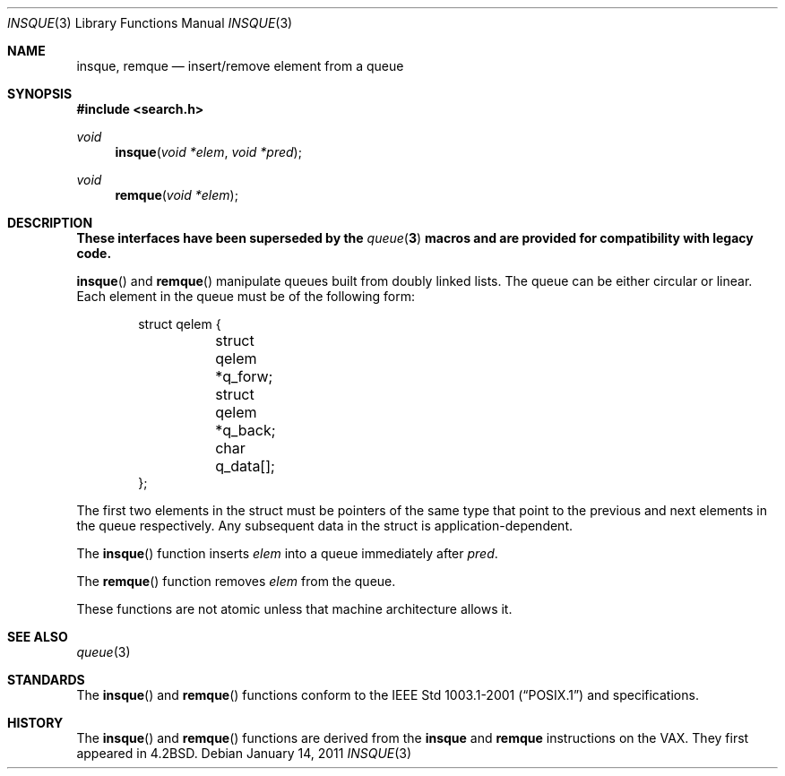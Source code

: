 .\"	$OpenBSD: insque.3,v 1.8 2011/01/14 07:33:47 jmc Exp $
.\" Copyright (c) 1993 John Brezak
.\" All rights reserved.
.\"
.\" Redistribution and use in source and binary forms, with or without
.\" modification, are permitted provided that the following conditions
.\" are met:
.\" 1. Redistributions of source code must retain the above copyright
.\"    notice, this list of conditions and the following disclaimer.
.\" 2. Redistributions in binary form must reproduce the above copyright
.\"    notice, this list of conditions and the following disclaimer in the
.\"    documentation and/or other materials provided with the distribution.
.\" 3. The name of the author may be used to endorse or promote products
.\"    derived from this software without specific prior written permission.
.\"
.\" THIS SOFTWARE IS PROVIDED BY THE AUTHOR `AS IS'' AND
.\" ANY EXPRESS OR IMPLIED WARRANTIES, INCLUDING, BUT NOT LIMITED TO, THE
.\" IMPLIED WARRANTIES OF MERCHANTABILITY AND FITNESS FOR A PARTICULAR PURPOSE
.\" ARE DISCLAIMED.  IN NO EVENT SHALL THE AUTHOR BE LIABLE
.\" FOR ANY DIRECT, INDIRECT, INCIDENTAL, SPECIAL, EXEMPLARY, OR CONSEQUENTIAL
.\" DAMAGES (INCLUDING, BUT NOT LIMITED TO, PROCUREMENT OF SUBSTITUTE GOODS
.\" OR SERVICES; LOSS OF USE, DATA, OR PROFITS; OR BUSINESS INTERRUPTION)
.\" HOWEVER CAUSED AND ON ANY THEORY OF LIABILITY, WHETHER IN CONTRACT, STRICT
.\" LIABILITY, OR TORT (INCLUDING NEGLIGENCE OR OTHERWISE) ARISING IN ANY WAY
.\" OUT OF THE USE OF THIS SOFTWARE, EVEN IF ADVISED OF THE POSSIBILITY OF
.\" SUCH DAMAGE.
.\"
.\"
.Dd $Mdocdate: January 14 2011 $
.Dt INSQUE 3
.Os
.Sh NAME
.Nm insque ,
.Nm remque
.Nd insert/remove element from a queue
.Sh SYNOPSIS
.In search.h
.Ft void
.Fn insque "void *elem" "void *pred"
.Ft void
.Fn remque "void *elem"
.Sh DESCRIPTION
.Bf -symbolic
These interfaces have been superseded by the
.Xr queue 3
macros and are provided for compatibility with legacy code.
.Ef
.Pp
.Fn insque
and
.Fn remque
manipulate queues built from doubly linked lists.
The queue can be either circular or linear.
Each element in the queue must be of the following form:
.Bd -literal -offset indent
struct qelem {
	struct qelem   *q_forw;
	struct qelem   *q_back;
	char            q_data[];
};
.Ed
.Pp
The first two elements in the struct must be pointers of the
same type that point to the previous and next elements in
the queue respectively.
Any subsequent data in the struct is application-dependent.
.Pp
The
.Fn insque
function inserts
.Fa elem
into a queue immediately after
.Fa pred .
.Pp
The
.Fn remque
function removes
.Fa elem
from the queue.
.Pp
These functions are not atomic unless that machine architecture allows it.
.Sh SEE ALSO
.Xr queue 3
.Sh STANDARDS
The
.Fn insque
and
.Fn remque
functions conform to the
.St -p1003.1-2001
and
.St -xpg4.3
specifications.
.Sh HISTORY
The
.Fn insque
and
.Fn remque
functions are derived from the
.Li insque
and
.Li remque
instructions on the
.Tn VAX .
They first appeared in
.Bx 4.2 .
